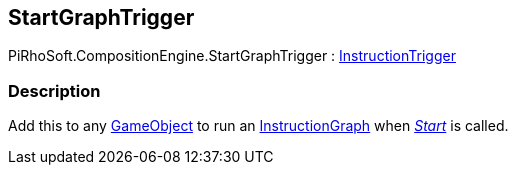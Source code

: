 [#reference/start-graph-trigger]

## StartGraphTrigger

PiRhoSoft.CompositionEngine.StartGraphTrigger : <<reference/instruction-trigger.html,InstructionTrigger>>

### Description

Add this to any https://docs.unity3d.com/ScriptReference/GameObject.html[GameObject^] to run an <<reference/instruction-graph.html,InstructionGraph>> when https://docs.unity3d.com/ScriptReference/MonoBehaviour.Start.html[_Start_^] is called.

ifdef::backend-multipage_html5[]
<<manual/start-graph-trigger.html,Manual>>
endif::[]